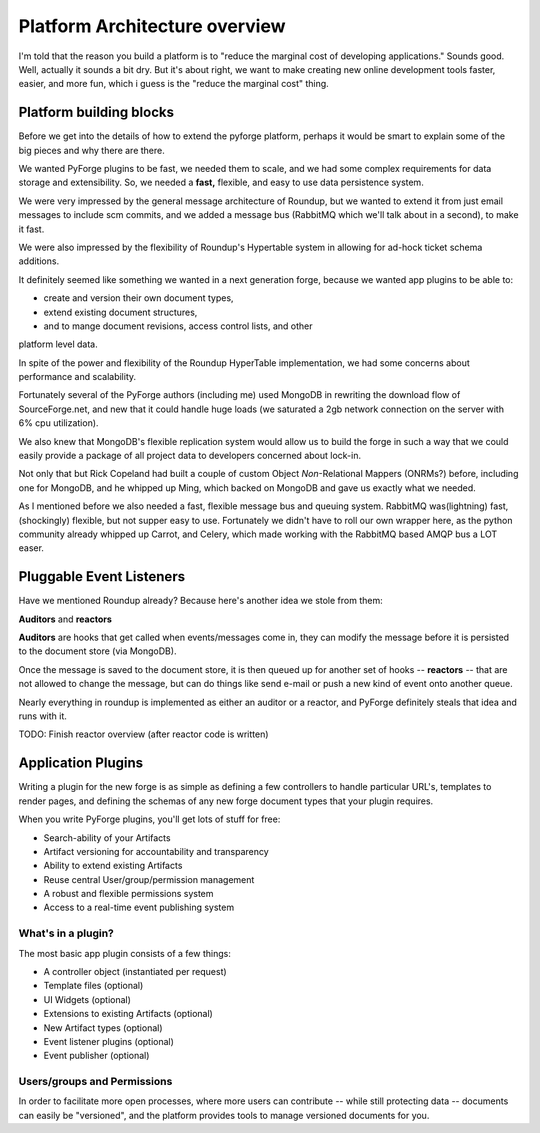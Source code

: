 Platform Architecture overview
===================================

I'm told that the reason you build a platform is to "reduce the marginal cost 
of developing applications."  Sounds good.   Well, actually it sounds a bit 
dry.  But it's about right, we want to make creating new online development 
tools faster, easier, and more fun, which i guess is the "reduce the marginal 
cost" thing.

Platform building blocks
---------------------------------------------------------------------

Before we get into the details of how to extend the pyforge platform, perhaps 
it would be smart to explain some of the big pieces and why there are there. 

We wanted PyForge plugins to be fast, we needed them to scale, and we had some 
complex requirements for data storage and extensibility.  So, we needed a 
**fast,** flexible, and easy to use data persistence system.  

We were very impressed by the general message architecture of Roundup, but we 
wanted to extend it from just email messages to include scm commits, and we 
added a message bus (RabbitMQ which we'll talk about in a second), to make 
it fast. 

.. image:: _static/images/messages.png
   :alt: Message Architecture
   
We were also impressed by the flexibility of Roundup's Hypertable system in 
allowing for ad-hock ticket schema additions. 

It definitely seemed like something we wanted in a next generation forge, 
because we wanted app plugins to be able to: 

* create and version their own document types, 
* extend existing document structures, 
* and to mange document revisions, access control lists, and other 
platform level data.  

In spite of the power and flexibility of the Roundup HyperTable 
implementation, we had some concerns about performance and scalability.

Fortunately several of the PyForge authors (including me) used MongoDB 
in rewriting the download flow of SourceForge.net, and new that it could 
handle huge loads (we saturated a 2gb network connection on the server 
with 6% cpu utilization).

We also knew that MongoDB's flexible replication system would allow us 
to build the forge in such a way that we could easily provide a 
package of all project data to developers concerned about lock-in. 

Not only that but Rick Copeland had built a couple of custom Object 
*Non*-Relational Mappers (ONRMs?) before, including one for MongoDB, 
and he whipped up Ming, which backed on MongoDB and gave us exactly 
what we needed. 

As I mentioned before we also needed a fast, flexible message bus and queuing 
system. RabbitMQ was(lightning) fast, (shockingly) flexible, but not supper 
easy to use.   Fortunately we didn't have to roll our own wrapper here, as 
the python community already whipped up Carrot, and Celery, which made 
working with the RabbitMQ based AMQP bus a LOT easer. 


Pluggable Event Listeners
---------------------------------------------------------------------

Have we mentioned Roundup already?   Because here's another idea we stole 
from them: 

**Auditors** and **reactors**

**Auditors** are hooks that get called when events/messages come in, 
they can modify the message before it is persisted to the document 
store (via MongoDB).   

Once the message is saved to the document store, it is then queued up for another set of hooks -- **reactors** -- that are not allowed to change the
message, but can do things like send e-mail or push a new kind of event 
onto another queue. 
 
Nearly everything in roundup is implemented as either an auditor or a reactor, and PyForge definitely steals that idea and runs with it. 

TODO: Finish reactor overview (after reactor code is written)


Application Plugins
---------------------------------------------------------------------

Writing a plugin for the new forge is as simple as defining a few controllers 
to handle particular URL's, templates to render pages, and defining the schemas 
of any new forge document types that your plugin requires.  

.. image:: _static/images/plugins.png
   :alt: App Plugins
   :align: right

When you write PyForge plugins, you'll get lots of stuff for free: 

* Search-ability of your Artifacts
* Artifact versioning for accountability and transparency
* Ability to extend existing Artifacts
* Reuse central User/group/permission management
* A robust and flexible permissions system
* Access to a real-time event publishing system

What's in a plugin?
~~~~~~~~~~~~~~~~~~~~~~~~~~~~~~~~~~~~~~~~~~~~~~~~~~~~~~~~~~~~~~~~~~~~~

The most basic app plugin consists of a few things: 

* A controller object (instantiated per request)
* Template files (optional)
* UI Widgets (optional)
* Extensions to existing Artifacts (optional)
* New Artifact types (optional)
* Event listener plugins (optional)
* Event publisher (optional)

Users/groups and Permissions
~~~~~~~~~~~~~~~~~~~~~~~~~~~~~~~~~~~~~~~~~~~~~~~~~~~~~~~~~~~~~~~~~~~~~

In order to facilitate more open processes, where more users can contribute 
-- while still protecting data -- documents can easily be "versioned", and 
the platform provides tools to manage versioned documents for you.



